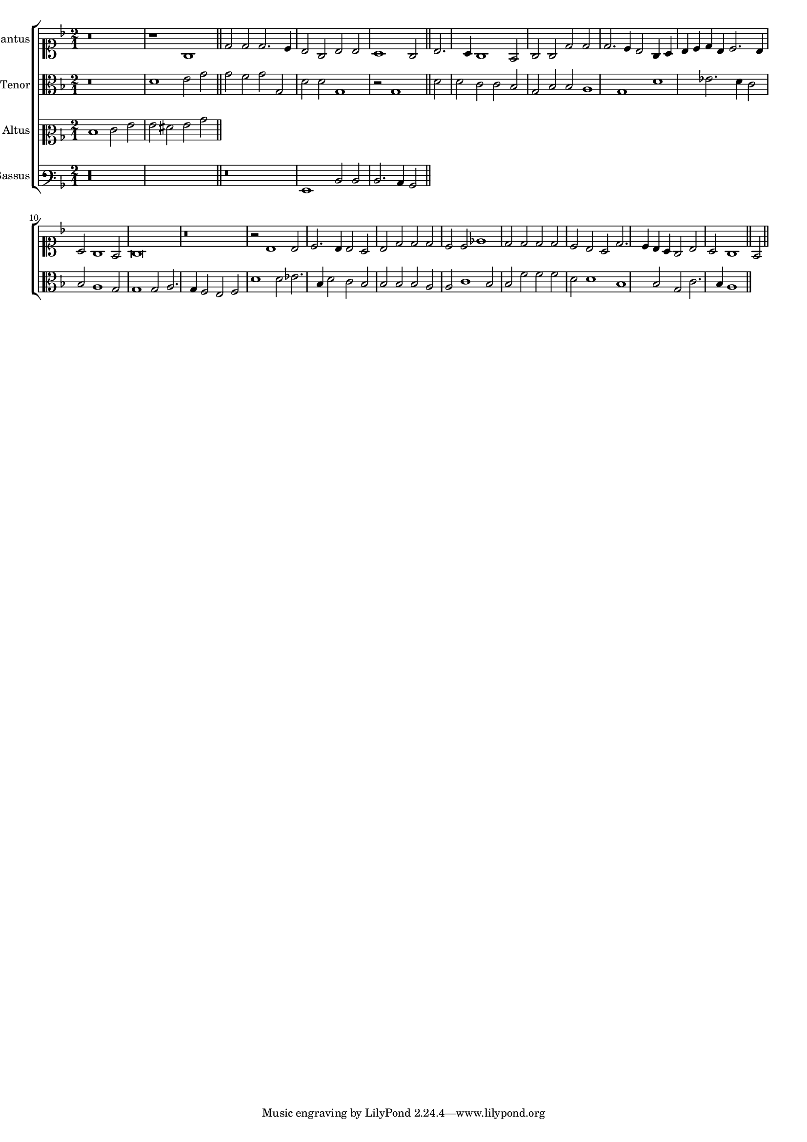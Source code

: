 \version "2.12.3"

#(set-global-staff-size 15)
\paper { indent = #0 }
\layout {
	\context {
		\Score
		\override SpacingSpanner #'uniform-stretching = ##t
	}
	%\context {
	%	\Staff
	%	\remove Bar_engraver
	%}
}
\new ChoirStaff <<
\new Staff = "cantus" <<
\set Staff.instrumentName = #"Cantus"
\new Voice = "cantus" {
\relative c' {
	\time 2/1
	\clef soprano
	\key d \minor
	r\breve r1 g1 d'2 d d2. c4 bes2 g bes bes a1 g2 bes2. a4 g1 f2 g g d' d d2. c4 bes2 g4 a
	bes c d bes c2. bes4 a2 g1 f2 g\breve r\breve r2 bes1 bes2 c2. bes4 bes2 a bes d d d c c ees1
	d2 d d d c bes a d2. c4 bes a g2 bes a g1 f2
	\bar"||"
}
}
>>

\new Staff = "tenor" <<
\set Staff.instrumentName = #"Tenor"
\new Voice = "tenor" {
\relative c' {
	\time 2/1
	\clef alto
	\key d \minor
	r\breve d1 e2 g g f g g, d' d g,1 r2 g1 d'2 d c c bes g bes bes a1 g d'
	ees2. d4 c2 bes a1 g2 g1 g2 a2. g4 f2 e f d'1 d2 ees2. bes4 d2 c bes bes bes bes a a
	c1 bes2 bes f' f f d d1 bes bes2 g c2. bes4 a1
	\bar"||"
}
}
>>

\new Staff = "altus" <<
\set Staff.instrumentName = #"Altus"
\new Voice = "altus" {
\relative c' {
	\time 2/1
	\clef mezzosoprano
	\key d \minor
	d1 e2 g g fis g bes
	\bar"||"
}
}
>>

\new Staff = "bassus" <<
\set Staff.instrumentName = #"Bassus"
\new Voice = "bassus" {
\relative c {
	\time 2/1
	\clef varbaritone
	\key d \minor
	r\longa r\breve g1 d'2 d d2. c4 bes2
	\bar"||"
}
}
>>

>>

